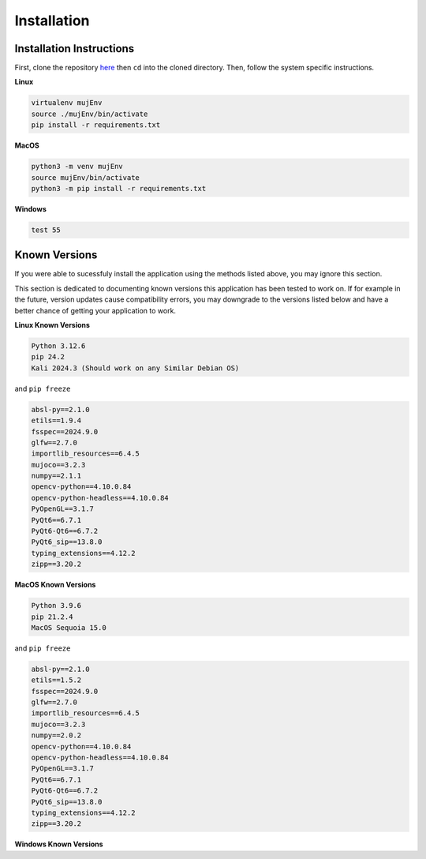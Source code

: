 Installation
=====

.. _installation:

Installation Instructions
------------

First, clone the repository `here <https://crl.utm.utoronto.ca/>`_ then ``cd`` into the cloned directory.
Then, follow the system specific instructions.

**Linux**

.. code-block:: console

    virtualenv mujEnv
    source ./mujEnv/bin/activate
    pip install -r requirements.txt

**MacOS**

.. code-block:: console

    python3 -m venv mujEnv
    source mujEnv/bin/activate
    python3 -m pip install -r requirements.txt


**Windows**

.. code-block:: console

    test 55


Known Versions
------------

If you were able to sucessfuly install the application using the methods listed above, you may ignore this section.

This section is dedicated to documenting known versions this application has been tested to work on. If for example
in the future, version updates cause compatibility errors, you may downgrade to the versions listed below and have a better
chance of getting your application to work.

**Linux Known Versions**

.. code-block:: console

    Python 3.12.6
    pip 24.2
    Kali 2024.3 (Should work on any Similar Debian OS)


and ``pip freeze``

.. code-block:: console

    absl-py==2.1.0
    etils==1.9.4
    fsspec==2024.9.0
    glfw==2.7.0
    importlib_resources==6.4.5
    mujoco==3.2.3
    numpy==2.1.1
    opencv-python==4.10.0.84
    opencv-python-headless==4.10.0.84
    PyOpenGL==3.1.7
    PyQt6==6.7.1
    PyQt6-Qt6==6.7.2
    PyQt6_sip==13.8.0
    typing_extensions==4.12.2
    zipp==3.20.2


**MacOS Known Versions**

.. code-block:: console
    
    Python 3.9.6
    pip 21.2.4
    MacOS Sequoia 15.0


and ``pip freeze``

.. code-block:: console

    absl-py==2.1.0
    etils==1.5.2
    fsspec==2024.9.0
    glfw==2.7.0
    importlib_resources==6.4.5
    mujoco==3.2.3
    numpy==2.0.2
    opencv-python==4.10.0.84
    opencv-python-headless==4.10.0.84
    PyOpenGL==3.1.7
    PyQt6==6.7.1
    PyQt6-Qt6==6.7.2
    PyQt6_sip==13.8.0
    typing_extensions==4.12.2
    zipp==3.20.2

**Windows Known Versions**






